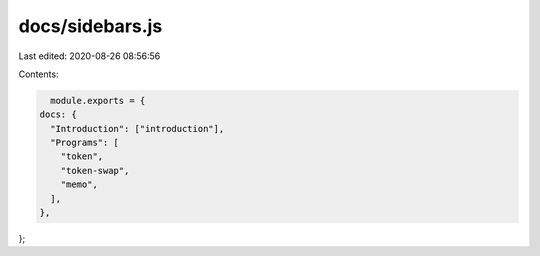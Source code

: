 docs/sidebars.js
================

Last edited: 2020-08-26 08:56:56

Contents:

.. code-block:: js

    module.exports = {
  docs: {
    "Introduction": ["introduction"],
    "Programs": [
      "token",
      "token-swap",
      "memo",
    ],
  },
};


